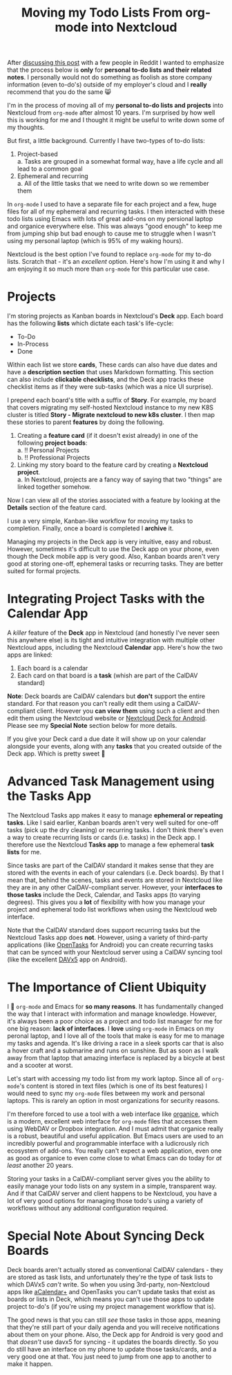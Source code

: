 #+TITLE: Moving my Todo Lists From org-mode into Nextcloud
#+OPTIONS: toc:nil -:nil \n:t
#+firn_tags: emacs nextcloud

#+BEGIN_NOTE
After [[https://www.reddit.com/r/emacs/comments/p4bj5k/moving_my_todo_lists_from_orgmode_into_nextcloud/][discussing this post]] with a few people in Reddit I wanted to emphasize that the process below is *only* for *personal to-do lists and their related notes*. I personally would not do something as foolish as store company information (even to-do's) outside of my employer's cloud and I *really* recommend that you do the same 😸
#+END_NOTE

I'm in the process of moving all of my *personal to-do lists and projects* into Nextcloud from =org-mode= after almost 10 years. I'm surprised by how well this is working for me and I thought it might be useful to write down some of my thoughts.

But first, a little background. Currently I have two-types of to-do lists:

1. Project-based
   a. Tasks are grouped in a somewhat formal way, have a life cycle and all lead to a common goal
2. Ephemeral and recurring
   a. All of the little tasks that we need to write down so we remember them

In =org-mode= I used to have a separate file for each project and a few, huge files for all of my ephemeral and recurring tasks. I then interacted with these todo lists using Emacs with lots of great add-ons on my persional laptop and organice everywhere else. This was always "good enough" to keep me from jumping ship but bad enough to cause me to struggle when I wasn't using my personal laptop (which is 95% of my waking hours).

Nextcloud is the best option I've found to replace =org-mode= for my to-do lists. Scratch that - it's an /excellent/ option. Here's how I'm using it and why I am enjoying it so much more than =org-mode= for this particular use case.

* Projects
I'm storing projects as Kanban boards in Nextcloud's *Deck* app. Each board has the following *lists* which dictate each task's life-cycle:

- To-Do
- In-Process
- Done

Within each list we store *cards*, These cards can also have due dates and have a *description section* that uses Markdown formatting. This section can also include *clickable checklists*, and the Deck app tracks these checklist items as if they were sub-tasks (which was a nice UI surprise).

I prepend each board's title with a suffix of *Story*. For example, my board that covers migrating my self-hosted Nextcloud instance to my new K8S cluster is titled *Story - Migrate nextcloud to new k8s cluster*. I then map these stories to parent *features* by doing the following.

1. Creating a *feature card* (if it doesn't exist already) in one of the following *project boads*:
   a. !! Personal Projects
   b. !! Professional Projects
2. Linking my story board to the feature card by creating a *Nextcloud project*.
   a. In Nextcloud, projects are a fancy way of saying that two "things" are linked together somehow.

Now I can view all of the stories associated with a feature by looking at the *Details* section of the feature card.

I use a very simple, Kanban-like workflow for moving my tasks to completion. Finally, once a board is completed I *archive* it.

Managing my projects in the Deck app is very intuitive, easy and robust. However, sometimes it's difficult to use the Deck app on your phone, even though the Deck mobile app is very good. Also, Kanban boards aren't very good at storing one-off, ephemeral tasks or recurring tasks. They are better suited for formal projects.
* Integrating Project Tasks with the Calendar App
A /killer/ feature of the *Deck* app in Nextcloud (and honestly I've never seen this anywhere else) is its tight and intuitive integration with multiple other Nextcloud apps, including the Nextcloud *Calendar* app. Here's how the two apps are linked:

1. Each board is a calendar
2. Each card on that board is a *task* (whish are part of the CalDAV standard)

*Note*: Deck boards are CalDAV calendars but *don't* support the entire standard. For that reason you can't really edit them using a CalDAV-compliant client. However you *can view them* using such a client and then edit them using the Nextcloud website or [[https://github.com/stefan-niedermann/nextcloud-deck][Nextcloud Deck for Android]]. Please see my *Special Note* section below for more details.

If you give your Deck card a due date it will show up on your calendar alongside your events, along with any *tasks* that you created outside of the Deck app. Which is pretty sweet 🙂
* Advanced Task Management using the Tasks App
The Nextcloud Tasks app makes it easy to manage *ephemeral or repeating tasks*. Like I said earlier, Kanban boards aren't very well suited for one-off tasks (pick up the dry cleaning) or recurring tasks. I don't think there's even a way to create recurring lists or cards (i.e. tasks) in the Deck app. I therefore use the Nextcloud *Tasks app* to manage a few ephemeral *task lists* for me.

Since tasks are part of the CalDAV standard it makes sense that they are stored with the events in each of your calendars (i.e. Deck boards). By that I mean that, behind the scenes, tasks and events are stored in Nextcloud like they are in any other CalDAV-compliant server. However, your *interfaces to those tasks* include the Deck, Calendar, and Tasks apps (to varying degrees). This gives you a *lot* of flexibility with how you manage your project and ephemeral todo list workflows when using the Nextcloud web interface.

Note that the CalDAV standard does support recurring tasks but the Nextcloud Tasks app does *not*. However, using a variety of third-party applications (like [[https://f-droid.org/en/packages/org.dmfs.tasks/][OpenTasks]] for Android) you can create recurring tasks that can be synced with your Nextcloud server using a CalDAV syncing tool (like the excellent [[https://f-droid.org/en/packages/at.bitfire.davdroid/][DAVx5]] app on Android).

* The Importance of Client Ubiquity
I 💙 =org-mode= and Emacs for *so many reasons*. It has fundamentally changed the way that I interact with information and manage knowledge. However, it's always been a poor choice as a project and todo list manager for me for one big reason:  *lack of interfaces*. I *love* using =org-mode= in Emacs on my peronal laptop, and I love all of the tools that make is easy for me to manage my tasks and agenda. It's like driving a race in a sleek sports car that is also a hover craft and a submarine and runs on sunshine. But as soon as I walk away from that laptop that amazing interface is replaced by a bicycle at best and a scooter at worst.

Let's start with accessing my todo list from my work laptop. Since all of =org-mode='s content is stored in text files (which is one of its best features) I would need to sync my =org-mode= files between my work and personal laptops. This is rarely an option in most organizations for security reasons.

I'm therefore forced to use a tool with a web interface like [[https://organice.200ok.ch/][organice]], which is a modern, excellent web interface for =org-mode= files that accesses them using WebDAV or Dropbox integration. And I must admit that organice really is a robust, beautiful and useful application. But Emacs users are used to an incredibly powerful and programmable interface with a ludicrously rich ecosystem of add-ons. You really can't expect a web application, even one as good as organice to even come close to what Emacs can do today for /at least/ another 20 years.

Storing your tasks in a CalDAV-compliant server gives you the ability to easily manage your todo lists on any system in a simple, transparent way. And if that CalDAV server and client happens to be Nextcloud, you have a lot of very good options for managing those todo's using a variety of workflows without any additional configuration required.
*  Special Note About Syncing Deck Boards
Deck boards aren't actually stored as conventional CalDAV calendars - they are stored as task lists, and unfortunately they're the type of task lists to which DAVx5 /can't/ write. So when you using 3rd-party, non-Nextcloud apps like [[https://play.google.com/store/apps/details?id=org.withouthat.acalendarplus&hl=en_US&gl=US][aCalendar+]] and OpenTasks you can't update tasks that exist as boards or lists in Deck, which means you can't use those apps to update project to-do's (if you're using my project management workflow that is).

The good news is that you can still /see/ those tasks in those apps, meaning that they're still part of your daily agenda and you will receive notifications about them on your phone. Also, the Deck app for Android is very good and that /doesn't/ use davx5 for syncing - it updates the boards directly. So you do still have an interface on my phone to update those tasks/cards, and a very good one at that. You just need to jump from one app to another to make it happen.
